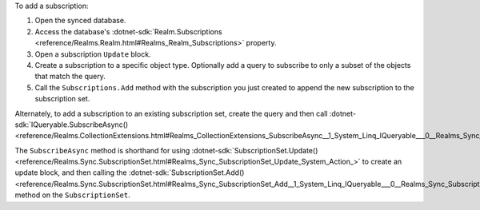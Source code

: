 To add a subscription:

1. Open the synced database.
#. Access the database's :dotnet-sdk:`Realm.Subscriptions <reference/Realms.Realm.html#Realms_Realm_Subscriptions>` 
   property.
#. Open a subscription ``Update`` block.
#. Create a subscription to a specific object type. Optionally add a query to
   subscribe to only a subset of the objects that match the query.
#. Call the ``Subscriptions.Add`` method with the subscription you just created
   to append the new subscription to the subscription set.

Alternately, to add a subscription to an existing subscription set, create 
the query and then call :dotnet-sdk:`IQueryable.SubscribeAsync()
<reference/Realms.CollectionExtensions.html#Realms_CollectionExtensions_SubscribeAsync__1_System_Linq_IQueryable___0__Realms_Sync_SubscriptionOptions_Realms_Sync_WaitForSyncMode_System_Nullable_System_Threading_CancellationToken__>`.

The ``SubscribeAsync`` method is shorthand for using :dotnet-sdk:`SubscriptionSet.Update()
<reference/Realms.Sync.SubscriptionSet.html#Realms_Sync_SubscriptionSet_Update_System_Action_>`
to create an update block, and then calling the :dotnet-sdk:`SubscriptionSet.Add()
<reference/Realms.Sync.SubscriptionSet.html#Realms_Sync_SubscriptionSet_Add__1_System_Linq_IQueryable___0__Realms_Sync_SubscriptionOptions_>`
method on the ``SubscriptionSet``.
